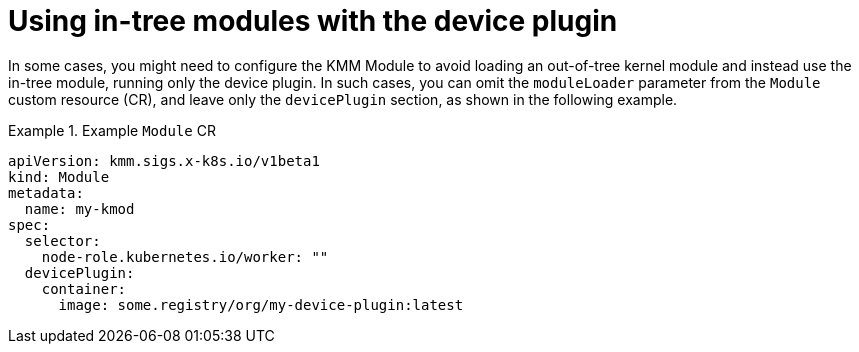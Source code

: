 // Module included in the following assemblies:
//
// * hardware_enablement/kmm-kernel-module-management.adoc

:_mod-docs-content-type: CONCEPT
[id="kmm-using-intree-modules_{context}"]

= Using in-tree modules with the device plugin

In some cases, you might need to configure the KMM Module to avoid loading an out-of-tree kernel module and instead use the in-tree module, running only the device plugin. In such cases, you can omit the `moduleLoader` parameter from the `Module` custom resource (CR), and leave only the `devicePlugin` section, as shown in the following example.

.Example `Module` CR
====
[source,yaml]
----
apiVersion: kmm.sigs.x-k8s.io/v1beta1
kind: Module
metadata:
  name: my-kmod
spec:
  selector:
    node-role.kubernetes.io/worker: ""
  devicePlugin:
    container:
      image: some.registry/org/my-device-plugin:latest
----
====